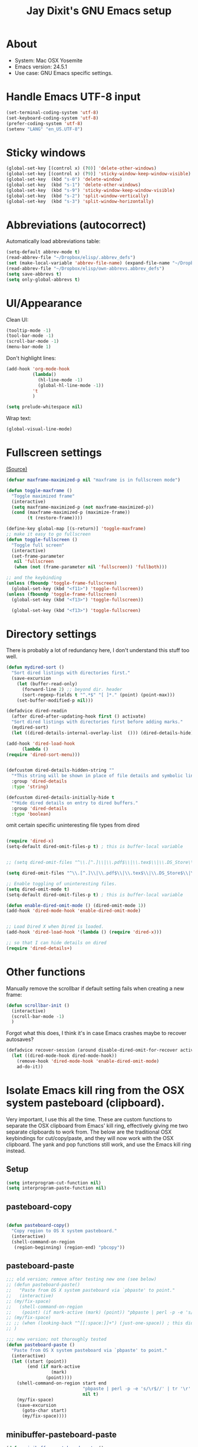 #+TITLE: Jay Dixit's GNU Emacs setup
* About
  - System: Mac OSX Yosemite
  - Emacs version: 24.5.1
  - Use case: GNU Emacs specific settings.

* Handle Emacs UTF-8 input

#+BEGIN_SRC emacs-lisp
(set-terminal-coding-system 'utf-8)
(set-keyboard-coding-system 'utf-8)
(prefer-coding-system 'utf-8)
(setenv "LANG" "en_US.UTF-8")
#+END_SRC

* Sticky windows

#+BEGIN_SRC emacs-lisp
(global-set-key [(control x) (?0)] 'delete-other-windows)
(global-set-key [(control x) (?9)] 'sticky-window-keep-window-visible)
(global-set-key  (kbd "s-0") 'delete-window)
(global-set-key  (kbd "s-1") 'delete-other-windows)
(global-set-key  (kbd "s-9") 'sticky-window-keep-window-visible)
(global-set-key  (kbd "s-2") 'split-window-vertically)
(global-set-key  (kbd "s-3") 'split-window-horizontally)
#+END_SRC

* Abbreviations (autocorrect)

Automatically load abbreviations table:
#+BEGIN_SRC emacs-lisp
(setq-default abbrev-mode t)
(read-abbrev-file "~/Dropbox/elisp/.abbrev_defs") 
(set (make-local-variable 'abbrev-file-name) (expand-file-name "~/Dropbox/elisp/own-abbrevs.abbrev_defs")) 
(read-abbrev-file "~/Dropbox/elisp/own-abbrevs.abbrev_defs")
(setq save-abbrevs t)
(setq only-global-abbrevs t)
#+END_SRC

* UI/Appearance

Clean UI:
#+BEGIN_SRC emacs-lisp
(tooltip-mode -1)
(tool-bar-mode -1)
(scroll-bar-mode -1)
(menu-bar-mode 1)
#+END_SRC

Don't highlight lines:
#+BEGIN_SRC emacs-lisp
(add-hook 'org-mode-hook
          (lambda()
            (hl-line-mode -1)
            (global-hl-line-mode -1))
          't
          )
#+END_SRC

#+BEGIN_SRC emacs-lisp
(setq prelude-whitespace nil)
#+END_SRC

Wrap text:
#+BEGIN_SRC emacs-lisp
(global-visual-line-mode)
#+END_SRC

* Fullscreen settings

[[http://amitp.blogspot.ca/2008/05/emacs-full-screen-on-mac-os-x.html][(Source)]]

#+BEGIN_SRC emacs-lisp
(defvar maxframe-maximized-p nil "maxframe is in fullscreen mode")

(defun toggle-maxframe ()
  "Toggle maximized frame"
  (interactive)
  (setq maxframe-maximized-p (not maxframe-maximized-p))
  (cond (maxframe-maximized-p (maximize-frame))
        (t (restore-frame))))

(define-key global-map [(s-return)] 'toggle-maxframe)
;; make it easy to go fullscreen
(defun toggle-fullscreen ()
  "Toggle full screen"
  (interactive)
  (set-frame-parameter
   nil 'fullscreen
   (when (not (frame-parameter nil 'fullscreen)) 'fullboth)))

;; and the keybinding 
(unless (fboundp 'toggle-frame-fullscreen)
  (global-set-key (kbd "<f11>") 'toggle-fullscreen))
(unless (fboundp 'toggle-frame-fullscreen)
  (global-set-key (kbd "<f13>") 'toggle-fullscreen))

  (global-set-key (kbd "<f13>") 'toggle-fullscreen)
#+END_SRC

* Directory settings

There is probably a lot of redundancy here, I don't understand this stuff too
well.

#+BEGIN_SRC emacs-lisp
(defun mydired-sort ()
  "Sort dired listings with directories first."
  (save-excursion
    (let (buffer-read-only)
      (forward-line 2) ;; beyond dir. header
      (sort-regexp-fields t "^.*$" "[ ]*." (point) (point-max)))
    (set-buffer-modified-p nil)))

(defadvice dired-readin
  (after dired-after-updating-hook first () activate)
  "Sort dired listings with directories first before adding marks."
  (mydired-sort)
  (let ((dired-details-internal-overlay-list  ())) (dired-details-hide)))

(add-hook 'dired-load-hook
	  (lambda ()
(require 'dired-sort-menu)))


(defcustom dired-details-hidden-string ""
  "*This string will be shown in place of file details and symbolic links."
  :group 'dired-details
  :type 'string)

(defcustom dired-details-initially-hide t
  "*Hide dired details on entry to dired buffers."
  :group 'dired-details
  :type 'boolean)
#+END_SRC

 omit certain specific uninteresting file types from dired
#+BEGIN_SRC emacs-lisp

(require 'dired-x)
(setq-default dired-omit-files-p t) ; this is buffer-local variable


;; (setq dired-omit-files "^\\.[^.]\\|\\.pdf$\\|\\.tex$\\|\\.DS_Store\\|\\.doc$\\|\\.docx$\\|\\.xlsx$\\|\\.ini$\\|\\.fsLockFile$\\|Icon")

(setq dired-omit-files "^\\.[^.]\\|\\.pdf$\\|\\.tex$\\|\\.DS_Store$\\|\\.doc$\\|\\.docx$\\|\\.ini$\\|\\.rtf$\\|\\Icon$")

;; Enable toggling of uninteresting files.
(setq dired-omit-mode t)
(setq-default dired-omit-files-p t) ; this is buffer-local variable

(defun enable-dired-omit-mode () (dired-omit-mode 1))
(add-hook 'dired-mode-hook 'enable-dired-omit-mode)


;; Load Dired X when Dired is loaded.
(add-hook 'dired-load-hook '(lambda () (require 'dired-x)))

;; so that I can hide details on dired
(require 'dired-details+)
#+END_SRC

* Other functions

Manually remove the scrollbar if default setting fails when creating a new frame:

#+BEGIN_SRC emacs-lisp
(defun scrollbar-init ()
  (interactive)
  (scroll-bar-mode -1)
  )
#+END_SRC


Forgot what this does, I think it's in case Emacs crashes maybe to recover
autosaves?
#+BEGIN_SRC emacs-lisp
(defadvice recover-session (around disable-dired-omit-for-recover activate)
  (let ((dired-mode-hook dired-mode-hook))
    (remove-hook 'dired-mode-hook 'enable-dired-omit-mode)
    ad-do-it))
#+END_SRC

* Isolate Emacs kill ring from the OSX system pasteboard (clipboard).

Very important, I use this all the time.  These are custom functions to separate
the OSX clipboard from Emacs' kill ring, effectively giving me two separate
clipboards to work from. The below are the traditional OSX keybindings for
cut/copy/paste, and they will now work with the OSX clipboard. The yank and pop functions still work, and use the Emacs kill ring instead.


** Setup
#+BEGIN_SRC emacs-lisp
(setq interprogram-cut-function nil)
(setq interprogram-paste-function nil)
#+END_SRC
 
** pasteboard-copy
#+BEGIN_SRC emacs-lisp

(defun pasteboard-copy()
  "Copy region to OS X system pasteboard."
  (interactive)
  (shell-command-on-region
   (region-beginning) (region-end) "pbcopy"))
#+END_SRC

** pasteboard-paste

#+BEGIN_SRC emacs-lisp 
;;; old version; remove after testing new one (see below)
;; (defun pasteboard-paste()
;;   "Paste from OS X system pasteboard via `pbpaste' to point."
;;   (interactive)
;; (my/fix-space)
;;   (shell-command-on-region
;;    (point) (if mark-active (mark) (point)) "pbpaste | perl -p -e 's/\r$//' | tr '\r' '\n'" nil t)
;; (my/fix-space)
;; ;; (when (looking-back "^[[:space:]]+") (just-one-space)) ; this didn't work
;; )

;;; new version; not thoroughly tested
(defun pasteboard-paste ()
  "Paste from OS X system pasteboard via `pbpaste' to point."
  (interactive)
  (let ((start (point))
        (end (if mark-active
                 (mark)
               (point))))
    (shell-command-on-region start end
                             "pbpaste | perl -p -e 's/\r$//' | tr '\r' '\n'"
                             nil t)
    (my/fix-space)
    (save-excursion
      (goto-char start)
      (my/fix-space))))
#+END_SRC

** minibuffer-pasteboard-paste

#+BEGIN_SRC emacs-lisp 
(defun minibuffer-pasteboard-paste ()
  "Paste from OS X system pasteboard via `pbpaste' to point."
  (interactive)
  (let ((start (point))
	(end (if mark-active
		 (mark)
	       (point))))
    (shell-command-on-region start end
			     "pbpaste | perl -p -e 's/\r$//' | tr '\r' '\n'"
			     nil t)

    (save-excursion

      )))
#+END_SRC

** pasteboard-cut

#+BEGIN_SRC emacs-lisp 
(defun pasteboard-cut()
  "Cut region and put on OS X system pasteboard."
  (interactive)
  (pasteboard-copy)
  (delete-region (region-beginning) (region-end))
(my/fix-space)
)
#+END_SRC

* Keybindings

** Create custom keybinding prefix 

#+BEGIN_QUOTE
I have an unconventional approach to this that I recommend highly. I have redefined the C-l ('ell') key to be a prefix key, and I use that to prefix my favorite commands. This key is very easy to type and it is bound to a function ('recenter) that isn't used that much. Well, I don't use 'recenter much, but even if you did, it can be assigned to C-l C-l which is almost as easy to type, and a small price to pay for the possibilities opened up by the Ctrl-L-map. (Actually I prefer 'redraw-display to 'recenter, so I gave that the place of honor.)
#+END_QUOTE
Source: [[http://stackoverflow.com/questions/5682631/what-are-good-custom-keybindings-in-emacs/5682737#5682737][ LenW's answer on keyboard - What are good custom keybindings in emacs? - Stack Overflow]]

Use ⌘-m as prefix for my own custom keybindings:
#+BEGIN_SRC emacs-lisp
(global-unset-key (kbd "s-m"))
(defvar s-m-map (make-keymap)
  "Keymap for local bindings and functions, prefixed by (Command-M)")
(define-key global-map (kbd "s-m") 's-m-prefix)
(fset 's-m-prefix s-m-map)
#+END_SRC

** Custom keybindings

#+BEGIN_SRC emacs-lisp
;; create a custom minor mode to override other keybindings and use mine instead
(defvar key-minor-mode-map (make-keymap) "key-minor-mode keymap.")
(define-minor-mode key-minor-mode
  "A minor mode so that my key settings override annoying major modes."
  t " key" 'key-minor-mode-map)
(key-minor-mode 1)
(defun my-minibuffer-setup-hook ()
  (key-minor-mode 0))
(add-hook 'minibuffer-setup-hook 'my-minibuffer-setup-hook)

;; unbind some existing keybindings 
(define-key undo-tree-map (kbd "C-x r") nil)

;; and the keybindings
;; mk - mykeybindings

(define-key key-minor-mode-map (kbd "s-v") 'pasteboard-paste)
(define-key key-minor-mode-map (kbd "s-x") 'pasteboard-cut)
(define-key key-minor-mode-map (kbd "s-c") 'pasteboard-copy)

(define-key minibuffer-local-map (kbd "s-v") 'minibuffer-pasteboard-paste)

(define-key key-minor-mode-map (kbd "s-Z") 'unexpand-abbrev)


;; pop mark
(define-key key-minor-mode-map (kbd "C-x p")'pop-to-mark-command)

;; projectile
(define-key key-minor-mode-map (kbd "s-P") 'projectile-commander)

;; and make it work in the minibuffer too
(define-key minibuffer-local-map (kbd "s-v") 'pasteboard-paste)
(define-key minibuffer-local-map (kbd "s-x") 'pasteboard-cut)
(define-key minibuffer-local-map (kbd "s-c") 'pasteboard-copy)

(define-key key-minor-mode-map (kbd "C-c C-v") 'refile-region)
(define-key key-minor-mode-map (kbd "H-w") 'widen)
(define-key key-minor-mode-map (kbd "C-c e") 'eval-buffer)
(define-key key-minor-mode-map (kbd "C-c r") 'eval-region)
(define-key key-minor-mode-map (kbd "C--") 'goto-last-change) ; super useful when editing
(define-key key-minor-mode-map (kbd "C-d") 'kill-word-correctly-and-capitalize)
(define-key key-minor-mode-map (kbd "C-j") 'prelude-top-join-line)


(define-key key-minor-mode-map (kbd "C-S-l") 'reflash-indentation)
(define-key key-minor-mode-map (kbd "C-l") 'recenter-top-bottom)


(define-key key-minor-mode-map (kbd "=") 'smex) ; call any function with easiest keystroke possible
(define-key key-minor-mode-map (kbd "M-x") 'helm-M-x) ; call helm-M-x instead of regular M-x
(define-key key-minor-mode-map (kbd "\|") 'deft)

(define-key key-minor-mode-map (kbd "M-K") 'kill-clause)

(define-key key-minor-mode-map (kbd "M-8") 'org-toggle-heading)

(define-key key-minor-mode-map (kbd "C-t") 'transpose-words)

(define-key key-minor-mode-map (kbd "M--") 'cycle-hyphenation)

(define-key key-minor-mode-map (kbd "C-c j") 'helm-org-headlines) ; also bound to keychord jj
(define-key key-minor-mode-map (kbd "C-x b") 'helm-mini) ; shows recent files; also bound to ⌘-r 
(define-key key-minor-mode-map (kbd "M-b M-d") 'book-dired) ; show directory of my book folder
(define-key key-minor-mode-map (kbd "M-b r") 'read-a-book) ; show directory of my PDF books 
(define-key key-minor-mode-map (kbd "M-b j") 'read-jd) ; show PDF books I have annotated
(define-key key-minor-mode-map (kbd "M-b M-b") 'work-on-book) ; 

(define-key key-minor-mode-map (kbd "M-b M-w") 'work-on-book) ; 

;; book bindings
(define-key key-minor-mode-map (kbd "M-b M-p") 'book-proposal-directory) ; go to my book folder
(define-key key-minor-mode-map (kbd "M-b M-r") 'book-helm-strict) ; this is a smart function, show recent files in my book folder

;; can't get this to work. for some reason GNU Emacs interprets ⌘-shift-d as s-c
(define-key key-minor-mode-map (kbd "s-D") 'diredp-dired-recent-dirs) 

;; recent directories... but how to populate it?
(define-key key-minor-mode-map (kbd "C-S-d") 'diredp-dired-recent-dirs) 

;; own structure editing
(define-key key-minor-mode-map (kbd "C-c C-`") 'move-region-to-other-window) ; very useful when working with a split frame

;; (define-key key-minor-mode-map (kbd "C-c C-w") 'org-refile) ; very useful when working with a split frame

;; for extracting content from my browser
(define-key key-minor-mode-map (kbd "s-W") 'web-research)
(define-key key-minor-mode-map (kbd "s-I") 'web-research-quotes)
(define-key key-minor-mode-map (kbd "s-V") 'kdm/html2org-clipboard) ; paste HTML content that I've copied from the web, automatically converting to proper org-mode syntax


;; and the keybinding
(define-key org-mode-map (kbd "C-k") 'my/kill-line-dwim)


;; use OSX standard keybindings ⌘-up and ⌘-down to go to top or bottom of buffer
(define-key key-minor-mode-map [s-up] 'beginning-of-buffer)
(define-key key-minor-mode-map [s-down] 'end-of-buffer)

;; use OSX standard keybinding for "Redo"
(define-key key-minor-mode-map (kbd "s-y") 'undo-tree-redo)

;; use OSX standard keybinding to increase or decrease font size 
(define-key key-minor-mode-map (kbd "s-=") 'text-scale-increase)
(define-key key-minor-mode-map (kbd "s--") 'text-scale-decrease)

;; rebind global help command so that I can use C-h for backspace
(define-key key-minor-mode-map (kbd "M-h") 'help-command)

;; very useful when encountering names and other unfamiliar words
(define-key key-minor-mode-map (kbd "M-+") 'add-word-to-personal-dictionary)

;; navigate between buffers, including uninteresting ones that are hidden by default
(define-key key-minor-mode-map (kbd "M-s-<right>") 'switch-to-next-buffer)
(define-key key-minor-mode-map (kbd "M-s-<left>") 'previous-buffer)

;; deleting things
(define-key key-minor-mode-map (kbd "<backspace>") 'my/delete-backward)

;; a keybinding for "delete" in addition to "backspace"
(define-key key-minor-mode-map (kbd "C-<backspace>") 'delete-char)
(define-key key-minor-mode-map (kbd "M-<backspace>") 'backward-kill-word-correctly)
 
;; pomodoro
(define-key key-minor-mode-map (kbd "C-c C-x pi") 'pomodoro-start)
(define-key key-minor-mode-map (kbd "C-c C-x po") 'pomodoro-stop)

;; find files using helm
(define-key key-minor-mode-map (kbd "C-x C-f") 'helm-find-files) 

;; search using helm-swoop
(global-set-key (kbd "M-I") 'helm-swoop-back-to-last-point)
(global-set-key (kbd "C-c M-i") 'helm-multi-swoop)
(global-set-key (kbd "C-x M-i") 'helm-multi-swoop-all)
(global-set-key (kbd "M-i") 'helm-multi-swoop-all)

;; edit Emacs preferences using standard OSX keybinding for preferences
(define-key key-minor-mode-map (kbd "s-,") 'customize-group)

;; grep, using current folder as default
(define-key key-minor-mode-map (kbd "s-G") 'helm-do-grep)

;; some custom functions
(define-key key-minor-mode-map (kbd "C-c C-m") 'move-region-to-other-window)
#+END_SRC

** keybindings not currently in use 
 (define-key key-minor-mode-map (kbd "DEL")  'new-org-delete-backward-char)
 (global-set-key (kbd "C-c s") 'org-copy-subtree)
 (define-key key-minor-mode-map (kbd "C-v s") 'org-paste-subtree)
 (define-key key-minor-mode-map (kbd "s-l") 'org-insert-link)
 (define-key key-minor-mode-map (kbd "s-i") 'markdown-insert-image)
 (define-key key-minor-mode-map (kbd "s-\\") 'org-ctrl-c-ctrl-c)
 (define-key key-minor-mode-map (kbd "s-u") 'ido-dired)
 (define-key key-minor-mode-map (kbd "H-n") 'org-narrow-to-subtree)
 (define-key key-minor-mode-map (kbd "H-w") 'widen)
 (define-key key-minor-mode-map (kbd "H-G") 'prelude-google)
 (define-key key-minor-mode-map (kbd "s-G") 'osx-browse-guess)
 (define-key key-minor-mode-map (kbd "s-L") 'org-mac-chrome-insert-frontmost-url)
 (define-key key-minor-mode-map (kbd "s-") 'google-define-word-or-phrase)
 (define-key key-minor-mode-map (kbd "C-c C-x C-o") 'org-pomodoro)
 (define-key key-minor-mode-map (kbd "s-R") 'web-research)
 (define-key key-minor-mode-map (kbd "s-v") 'clipboard-yank) 


;; (define-key key-minor-mode-map (kbd "<right>") 'aquamacs-right-char)
;; (define-key key-minor-mode-map (kbd "<right>") 'switch-to-next-buffer)
;; (define-key key-minor-mode-map (kbd "<right>") 'switch-to-next-buffer)
;; (define-key key-minor-mode-map (kbd "<down>") 'aquamacs-next-line)




* Sentences

Make ~kill-sentence~ work in a more intuitive way:
#+BEGIN_SRC emacs-lisp
(defun kill-sentence-to-period ()
  "Leave the period in there."
  (interactive)
  (kill-sentence)
  (push-mark)
  (insert ".")
  (backward-char)
)
#+END_SRC

[[http://emacs.stackexchange.com/questions/12266/how-change-behavior-of-kill-sentence-based-on-position-in-sentence/12321?iemail=1&noredirect=1#12321][Source]]

#+BEGIN_SRC emacs-lisp
(defun my/forward-to-sentence-end ()
  "Move point to just before the end of the current sentence."
  (forward-sentence)
  (backward-char)
  (unless (looking-back "[[:alnum:]]")
    (backward-char)))

(defun my/beginning-of-sentence-p ()
  "Return  t if point is at the beginning of a sentence."
  (let ((start (point))
        (beg (save-excursion (forward-sentence) (forward-sentence -1))))
    (eq start beg)))

(defun my/kill-sentence-dwim ()
  "Kill the current sentence up to and possibly including the punctuation.
When point is at the beginning of a sentence, kill the entire
sentence. Otherwise kill forward but preserve any punctuation at the sentence end."
  (interactive)
(expand-abbrev)
  (if (my/beginning-of-sentence-p)
      (progn
        (kill-sentence)
        (just-one-space)
        (when (looking-back "^[[:space:]]+") (delete-horizontal-space)))
      (kill-region (point) (progn (my/forward-to-sentence-end) (point)))
      (just-one-space 0))
(when (looking-at ".. ")
(delete-forward-char 1)) 
)

;; and the keybinding
(global-set-key (kbd "M-k") 'my/kill-sentence-dwim)

(defun my/kill-line-dwim ()
  "Kill the current line."
  (interactive)
(expand-abbrev)
(org-kill-line)
(my/fix-space))
#+END_SRC

* Browsing

#+BEGIN_SRC emacs-lisp
(setq browse-url-browser-function 'browse-url-default-macosx-browser)
#+END_SRC

* Pastebin

#+BEGIN_SRC emacs-lisp
(add-to-list 'load-path "~/gnulisp/emacs-pastebin-master/")
(require 'neopastebin)
(pastebin-create-login :dev-key "e5ccb53890f16065d90ebd6064a381d0"
                       :username "petersalazar")
#+END_SRC

* Custom functions

;;; old version; remove after testing new one
;; (defun my/fix-space ()
;; "Delete all spaces and tabs around point, leaving one space except at the beginning of a line and before a punctuation mark."
;; (interactive)
;; (just-one-space)
;; (when (or (looking-back "^[[:space:]]+") 
;; (looking-at "[[:punct:]]"))
;; (delete-horizontal-space))) 


** my/fix-space

#+BEGIN_SRC emacs-lisp 
;;; new version
(defun my/fix-space ()
  "Delete all spaces and tabs around point, leaving one space except at the beginning of a line and before a punctuation mark."
  (interactive)
  (just-one-space)
  (when (or (looking-back "^[[:space:]]+")
            (looking-back "-[[:space:]]+")
            (looking-at "[[:punct:]]") 
            (looking-back "\" ") 
            (looking-at " \"")
(looking-back"( ")
(looking-at " )") 
            ) 
    (delete-horizontal-space)))
#+END_SRC

** kill word correctly
#+BEGIN_SRC emacs-lisp
;;; old version; remove after testing new one below
;; (defun kill-word-correctly ()
;;   "Kill word."
;;   (interactive)
;;   (expand-abbrev)
;;   (if (not(looking-at "[[:punct:]]")) ; if character at point is NOT a punctuation mark
;;     (progn                            ; THEN
;;   (kill-word 1) ; kill word
;;   (my/fix-space)) ; and fix space
;; (progn ; else 
;; (delete-forward-char 1) ; just delete the punctuation mark
;; (my/fix-space) ; and delete the space as well
;; )
;; ))

;;; new version
(defun kill-word-correctly ()
  "Kill word."
  (interactive)
  (expand-abbrev)
  (if (re-search-forward "\\=\\W*[[:punct:]]+\\W*\\<" nil t) ; IF there's a sequence of punctuation marks at point
      (kill-region (match-beginning 0) (match-end 0)) ; THEN just kill the punctuation marks
    (kill-word 1))                                    ; ELSE kill word
  (my/fix-space)) ; and finally fix space
#+END_SRC

** 
** TODO kill word correctly and capitalize                            :rudi:
#+BEGIN_SRC emacs-lisp 
(defun kill-word-correctly-and-capitalize ()
  "Check to see if the point is at the beginning of the sentence. If yes, then kill-word-correctly and endless/capitalize to capitalize the first letter of the word that becomes the first word in the sentence. Otherwise simply kill-word-correctly."
  (interactive)
(if (my/beginning-of-sentence-p)
      (progn
(expand-abbrev)
  (if (re-search-forward "\\=\\W*[[:punct:]]+\\W*\\<" nil t) ; IF there's a sequence of punctuation marks at point
      (kill-region (match-beginning 0) (match-end 0)) ; THEN just kill the punctuation marks
    (kill-word 1))                                    ; ELSE kill word
  (my/fix-space)
(capitalize-word 1) 
(left-word)
) 
(progn
(expand-abbrev)
  (if (re-search-forward "\\=\\W*[[:punct:]]+\\W*\\<" nil t) ; IF there's a sequence of punctuation marks at point
      (kill-region (match-beginning 0) (match-end 0)) ; THEN just kill the punctuation marks
    (kill-word 1))                                    ; ELSE kill word
  (my/fix-space)) ; and finally fix space 
) 
)
#+END_SRC

Rúdi,

Note that I added capitalize-word and left-word to the above. My goal is to instruct Emacs to check to see if the point is at the beginning of the sentence. If yes, then kill-word-correctly and endless/capitalize to capitalize the first letter of the word that becomes the first word in the sentence. Otherwise simply kill-word-correctly.

What I did above works, but it breaks when it deals with punctuation. Example #1:

: My fascination began when I was four years old. For some reason, I was immediately intrigued. 

Let's say the point is on the F in For, and my goal is to invoke kill-word-correctly-and-capitalize 4 times, deleting those 3 words plus the comma to wind up with this:

: My fascination began when I was four years old. I was immediately intrigued. 

As you can see, the comma handling gets messed up. 

Example #2:

#+BEGIN_QUOTE
I didn't hurt myself. Meanwhile, 

I still remember that day.
#+END_QUOTE

Let's say the point is on the M in Meanwhile, and my goal is to invoke kill-word-correctly-and-capitalize twice, deleting the word plus the comma to wind up with this: 

#+BEGIN_QUOTE
I didn't hurt myself. 

I still remember that day.
#+END_QUOTE

Your implementation of kill-word-correctly works properly in both the examples above. My goal is to get kill-word-correctly-and-capitalize to deal with such cases correctly also. Is it possible to do this, or does the invocation of left-word mess things up? Thanks! 

** very old BACKWARD kill word correctly 

#+BEGIN_SRC emacs-lisp
;;; old version; remove after testing new one below
;; (defun backward-kill-word-correctly ()
;;   "Kill word."
;;   (interactive)
;;   (let ((old-point (point)))
;;     (if (re-search-backward "[[:punct:]]+\\W*\\=" nil t)
;;         ;; old-point should be > (point); this makes it prefix append
;;         ;; to kill-ring
;;         (kill-region old-point (point))
;;       (backward-kill-word 1)))
;;   (my/fix-space)
;;   (jay/insert-space) ; I added this line, I think it works.
;; ) 
#+END_SRC


** TODO new BACKWARD kill word correctly                              :rudi: 
Rúdi: desired behavior is that backward-kill-word-correctly should leave a space after the remaining word left of the point, UNLESS point is at the beginning of the line or after "---"

My implementation below seems to work, but it seems very slow. Is it possible to make it faster? Thanks! 

#+BEGIN_SRC emacs-lisp 
(defun backward-kill-word-correctly ()
  "Kill word."
  (interactive)
  (if (re-search-backward "\\>\\W*[[:punct:]]+\\W*\\=" nil t)
      (kill-region (match-end 0) (match-beginning 0))
    (backward-kill-word 1))
  (my/fix-space) 

;; I added this ↓↓↓ #######################
(when (and 
(not (looking-back "---")) ; I added this 
(not (looking-back "^"))) ; I added this 
;; I added this ↑↑↑ #######################
 
(jay/insert-space) 
) 
)
#+END_SRC

** TODO my delete backward                                            :rudi:
#+BEGIN_SRC emacs-lisp
;;; old versions; remove after testing new one
;; ;; delete backward one char unless the region is active: 
;; (defun my/delete-backward ()
;; "When there is an active region, delete it and then fix up the whitespace"
;;   (interactive)
;;   (if (use-region-p)                  ; IF
;;     (progn                            ; THEN
;;       (delete-region (region-beginning) (region-end))
;;       (my/fix-space)) 
;; (progn ; ELSE 
;;     (delete-backward-char 1)
;; (when (or (looking-back "^[[:space:]]+") 
;; (looking-at "[[:punct:]]"))
;; (delete-horizontal-space)) 
;; ))) 
;; 
;; ;; delete backward one char unless the region is active: 
;; (defun my/delete-backward ()
;; "When there is an active region, delete it and then fix up the whitespace"
;;   (interactive)
;;   (if (use-region-p)                  ; IF
;;     (progn                            ; THEN
;;       (delete-region (region-beginning) (region-end))
;;       (my/fix-space)) 
;; (progn ; ELSE 
;;     (delete-backward-char 1)
;; ))) 

;;; new version
;; delete backward one char unless the region is active: 
(defun my/delete-backward ()
  "When there is an active region, delete it and then fix up the whitespace"
  (interactive)
  (if (use-region-p)
      (delete-region (region-beginning) (region-end))
    (delete-backward-char 1))
  (save-excursion
    (when (or (looking-at "[[:space:]]")
              (looking-back "[[:space:]]"))
      (my/fix-space))))
#+END_SRC

Rúdi: Can we something like this the below to my/delete-backward, so that if I delete the first part of a sentence or sentences, it automatically capitalizes the first letter of what is now the first word in the sentence?

#+BEGIN_QUOTE
(if (my/beginning-of-sentence-p)
(progn
(capitalize-word)
 (left-word)
))) 
#+END_QUOTE 

** timesvr

#+BEGIN_SRC emacs-lisp 
(defun timesvr ()
  "Task request to my virtual assistant."
  (interactive)
  (message-mail)
  (message-goto-subject) (insert "task request: " (format-time-string "%F %l:%M%P"))
  (message-goto-body) (insert "\n")
  )
(global-set-key (kbd "C-c t") 'timesvr)
(global-set-key (kbd "C-c m") 'compose-mail)
#+END_SRC

* Startup

#+BEGIN_SRC emacs-lisp
(toggle-maxframe)
(monaco-font)
#+END_SRC

* character movement
#+BEGIN_SRC emacs-lisp

(defun jay/left-char ()
  "Move point to the left or the beginning of the region.
 Like `backward-char', but moves point to the beginning of the region
provided the (transient) mark is active."
  (interactive)
  (let ((this-command 'left-char)) ;; maintain compatibility
    (let ((left (min (point)
                     ;; `mark' returning nil is ok; we'll only use this
                     ;; if `mark-active'
                     (or (mark t) 0))))
      (if (and transient-mark-mode mark-active)
          (progn
            (goto-char left)
            (setq deactivate-mark t))
        (call-interactively 'left-char)))))


(defun jay/right-char ()
  "Move point to the right or the end of the region.
 Like `right-char', but moves point to the end of the region
provided the (transient) mark is active."
  (interactive)
  (let ((this-command 'right-char)) ;; maintain compatibility
    (let ((right (max (point)
                      ;; `mark' returning nil is ok; we'll only use this
                      ;; if `mark-active'
                      (or (mark t) 0))))
      (if (and transient-mark-mode mark-active)
          (progn (goto-char right)
		 (setq deactivate-mark t))
	(call-interactively 'right-char)))))

(define-key org-mode-map (kbd "<left>") 'jay/left-char)
(define-key org-mode-map (kbd "<right>") 'jay/right-char)

#+END_SRC


* experiments
#+BEGIN_SRC emacs-lisp
(defun jay/insert-space ()
  "Insert space and then clean up whitespace."
  (interactive)
(expand-abbrev)
(insert "\ ")
  (just-one-space)
)
 
(define-key org-mode-map (kbd"<SPC>") 'jay/insert-space)

(defun reflash-indentation ()
"One sentence summary of what this command do."
  (interactive)
  (org-indent-mode 1)
  ) 


#+END_SRC



* Helm Org Wiki

I'm using an extremely simplistic approach: just dump all the org
files into one directory.  The name of each org file should be concise
but descriptive, e.g. Makefile.org describes Makefiles, and git.org
describes git.

This simplicity completely alleviates organization effort: there's
nothing to organize, since there's only one directory to put the files in.
At the same time, it's very accessible by means of two `helm` wrappers:

- globally, "C-0" runs the command helm-org-wiki (the code is below)
- in org-mode, "g" runs the command wspecial-worf-goto (the code is at
https://github.com/abo-abo/worf)

It's like a two-stage personal Google: the first stage is to find an org-file,
the second stage is to search within an org-file.

For example, here's the sequence of key bindings when I want to look
up how git bisect works, assuming that I'm in some random buffer, like
`ansi-term`:

        C-0 gi RET g bis RET

Done. Note that "gi" was enough to match "git.org", since all my other
pages don't contain "gi".  Same thing for "bis" being able to match
uniquely the heading "git bisect".  I think that it's quite optimal
that I'm able to find the topic "git bisect" by using only 10 key
presses, which is the same as the amount of characters in "git
bisect".  Compare this to `helm-google-suggest` (bound to "C-p g"):

        C-p g git bi RET TAB RET

That's 12 key presses (10 in Emacs, 2 in Firefox).

New wiki pages can be created with "C-0" as well, just type in the
name of the new file and hit RET.

That's it, the code is below. It's very similar to `org-switchb`,
except that the files need not be opened to appear in the completion
list, and new files are created if there's no match.

regards,
Oleh
(Source: http://lists.gnu.org/archive/html/emacs-orgmode/2014-04/msg01134.html) 

#+BEGIN_SRC emacs-lisp 
    (defgroup helm-org-wiki nil
      "Simple jump-to-org-file package."
      :group 'org
      :prefix "helm-org-wiki-")
    (defcustom helm-org-wiki-directory "~/nd/"
      "Directory where files for `helm-org-wiki' are stored."
      :group 'helm-org-wiki
      :type 'directory)
    (defun helm-org-wiki-files ()
      "Return .org files in `helm-org-wiki-directory'."
      (let ((default-directory helm-org-wiki-directory))
        (mapcar #'file-name-sans-extension
                (file-expand-wildcards "*.txt"))))
    (defvar helm-source-org-wiki
      `((name . "Projects")
        (candidates . helm-org-wiki-files)
        (action . ,(lambda (x)
                      (find-file (expand-file-name
                                  (format "%s.txt" x)
                                  helm-org-wiki-directory))))))
    (defvar helm-source-org-wiki-not-found
      `((name . "Create org-wiki")
        (dummy)
        (action . (lambda (x)
                    (helm-switch-to-buffer
                     (find-file
                      (format "%s/%s.org"
                              helm-org-wiki-directory x)))))))
    ;;;###autoload
    (defun helm-org-wiki ()
      "Select an org-file to jump to."
      (interactive)
      (helm :sources
            '(helm-source-org-wiki
              helm-source-org-wiki-not-found)))
    (provide 'helm-org-wiki)

#+END_SRC


* Emacs Lisp Mode
#+BEGIN_SRC emacs-lisp 
(defun turn-on-autocomplete-mode ()
   (auto-complete-mode 1))
(add-hook 'emacs-lisp-mode-hook 'turn-on-autocomplete-mode )
#+END_SRC
 
* Reference for cleaning up whitespace around sentences:
[[http://stackoverflow.com/questions/4754547/redefining-sentence-in-emacs-single-space-between-sentences-but-ignoring-ab][regex - Redefining "sentence" in Emacs? (single space between sentences, but ignoring abbreviations) - Stack Overflow]]

* cycle-hyphenation 

#+BEGIN_SRC emacs-lisp
(defun cycle-hyphenation ()
  (interactive)
  (cond ((re-search-forward "\\=\\W*\\w+\\(-\\)\\w+" nil t)
         (save-excursion (replace-match " " t t nil 1)))
        ((re-search-forward "\\=\\W*\\w+\\( +\\)\\w+" nil t)
         (save-excursion (replace-match "-" t t nil 1)))))
#+END_SRC

* Org clone subtree

#+BEGIN_SRC emacs-lisp
(defun org-clone-subtree ()
  (interactive)
  (org-clone-subtree-with-time-shift 1)
  (save-excursion
    (org-goto-sibling)
    ;; This part was lifted partly and adapted from
    ;; http://orgmode.org/worg/org-hacks.html#orgheadline10.
    ;; There should be a better way to change the contents of an org heading
    ;; though...
    (when (org-at-heading-p)
      (let ((hl-text (nth 4 (org-heading-components)))
            (buffer-undo-list))
        (when hl-text
          (beginning-of-line)
          (search-forward hl-text (point-at-eol))
          (replace-match (format "%s - clone" hl-text) nil t)
          (org-align-tags-here org-tags-column))))))
#+END_SRC


* DONE Request 
For the above whitespace and sentence functions, can we make it so that Emacs will recognize three hyphens in a row---as punctuation same as a comma?

** DONE Request for clarification 

   Not sure which functions you mean. The ones in the "Sentences" Heading?
** DONE Answer 
- my/fix-space
- kill-clause
- my-delete-backward
- kill-word-correctly
- backward-kill-word-correctly

Basically I'd like to make it so that org-mode treats --- as a singles punctuation mark in any function that looks for :punct: 

*** Example 
Take a look at the function kill-word-correctly. I want it so that kill-word-correctly counts --- as a word. 

Take this sentence below:

: The quick brown fox jumped---jumped high.

In the sentence above, if I place the point on the "h" in "high" and then do kill-word-correctly TWICE, it should first delete the word jumped and fix the space, and THEN on the second invocation, it should deletes the unwanted --- and fix the space.

So the first invocation should result in this:

: The quick brown fox jumped---high. 

...and second invocation should then delete the --- and fix the space so the result is this:

: The quick brown fox jumped high. 

Thanks!

*** DONE Note & question 

    OK. But it is not straightforward. You see, [:punct:] denotes a set of characters; --- a *sequence* of characters. It is not simply a case of changing the meaning of [:punct:]. I don't see a way to do it other than changing each function individually.

    However, according to the syntax table of my org-mode, - is considered a punctuation. So if I ~kill-word-correctly~ over "open-source" (point on 'o'), I then get "-source", and if I do it again, I get "source". Is that the same for you? 

: Yes it is. 

    If that is the case, then would killing all *consecutive* punctuation marks cover this case? What about "--", "?!", "...?" (and possibly other consecutive punctuation marks, like "--," - some authors like that style)? They would also be killed completely. Is that according to your requirements?

: Yes, automatically killing all consecutive punctuation in cases like "---" "--", "?!", and "...?" would certainly be according to my requirements. So yes, I think that solves the problem! Thank you!

** DONE More questions 

   - ~my/fix-space~
     - What should be the difference here?

: The difference is that there should be a space after ; : , ? ! or . but no space after ---

   - ~kill-clause~
     - Since this is already sensitive to --, it should also be sensitive to ---. It should also be sensitive to other sequences of punctuation marks. Let me know otherwise.

: Excellent.

   - ~my/delete-backward~
     - Again, I don't think this requires any change. It deletes all spaces when it is looking at a punctuation mark. Since - is a punctuation mark, any space before --- will also be deleted.

: Correct. I think the difference is the space following ---

     - Note: there were two versions of ~my/delete-backward~; I assumed the first one was a failed attempt to give it some ability to get rid of extra whitespaces, so I took the liberty of adding that functionality. So, what it does is the following: after deleting the region or character, checks if immediately before or after the point there is a space, and if that is the case, uses ~my/fix-space~. Does this behaviour make sense to you?

   - ~kill-word-correctly~ & ~backward-kill-word-correctly~
     - Regarding these two functions, I have added new versions of them. Note however that they tend to fsck up the kill-ring, because of their calls to ~my/fix-space~. This already occurred in the old versions. Consider the following example:

: Kill them all!

   If you place the point at 'K', and call ~kill-word-correctly~ four times, all of the text will be killed. After killing each word, two consecutive spaces are left, and ~my/fix-space~ will get rid of one. However, ~my/fix-space~ is not a kill command, so it does not affect the kill-ring. Consequently, if you yank after killing all the words, you'll get:

: Killthemall!

   Would you like me to try to fix this or is the kill ring really not your concern?

: Haha, no, this is not a problem! Thank you! 

* TODO request: smart punctuation insertion                             :rudi:
Rúdi, can you add a line to the functions below that will automatically delete existing punctuation when one of these smart-punctuation functions gets called?

I'll give you an example of what I mean. Consider this sentence:

: The rain in Spain falls mainly on the plains! 

Let's say the point is on the space after the ! at the end of the sentence.

If I then hit ? (which calls smart-question-mark), Emacs should DELETE the existing ! and then replace it with a ? (and then put a space after it).

The logic of this is that I will NEVER be trying to type anything like:

- Hello!?
- Hello.!
- Hello?.
- Hello,.
- Hello.,

In other words, if the point is after a ; : , ! ? or . and then I hit a punctuation mark, it's almost certain that I am doing this because I wish to CHANGE the punctuation and not ADD one punctuation mark after another. 

** Exceptions
1. I will often want to type three dots like so:
: To be continued...
2. or occasionally a question mark followed by an exclamation point like so:
: What the hell?!
3. I still need to be able to indicate em dashes---that is, three hyphens in a row.

Is this straightforward to implement, or do the exceptions create a lot of complications? Exception #2 is very rare, so if it creates problems we can forget about it. Really #1 and #3 are the important ones.

** smart-punctuation (auxiliary)

#+BEGIN_SRC emacs-lisp 
(defvar *smart-punctuation-exceptions*
  (list "?!" "..." "---"))

(defun smart-punctuation (new-punct)
  (expand-abbrev)
  (let (exception)
    (cond ((not (re-search-backward "\\>\\([[:punct:]]+\\)[[:space:]]*\\="
                                    nil t))
           (insert new-punct))
          ((setf exception
                 (let ((potential-new-punct
                        (concat (match-string 1) new-punct)))
                   (find-if (lambda (exception)
                              (search potential-new-punct exception))
                            *smart-punctuation-exceptions*)))
           (replace-match exception)
           (my/fix-space))
          (t
           (replace-match new-punct)
           (my/fix-space)))))
#+END_SRC

** smart-period
#+BEGIN_SRC emacs-lisp 
;;; old version; remove after testing new one
;; (defun smart-period ()
;;   (interactive)
;; (expand-abbrev)
;; (when (looking-back "[[:space:]]+") (delete-horizontal-space))
;; ; TODO also delete existing punctuation 
;; (insert ".")
;; )

;;; new version
(defun smart-period ()
  (interactive)
  (smart-punctuation "."))

(define-key org-mode-map (kbd ".") 'smart-period)
#+END_SRC

** smart-comma
#+BEGIN_SRC emacs-lisp 
;;; old version; remove after testing new one
;; (defun smart-comma ()
;;   (interactive)
;; (expand-abbrev)
;; (when (looking-back "[[:space:]]+") (delete-horizontal-space))
;; ; TODO also delete existing punctuation 
;; (insert ",")
;; )

;;; new version
(defun smart-comma ()
  (interactive)
  (smart-punctuation ","))

(define-key org-mode-map (kbd ",") 'smart-comma)
#+END_SRC

** smart-question-mark
#+BEGIN_SRC emacs-lisp 
;;; old version; remove after testing new one
;; (defun smart-question-mark ()
;;   (interactive)
;; (expand-abbrev)
;; (when (looking-back "[[:space:]]+") (delete-horizontal-space))
;; ; TODO also delete existing punctuation 
;; (insert "?")
;; )

;;; new version
(defun smart-question-mark ()
  (interactive)
  (smart-punctuation "?"))

(define-key org-mode-map (kbd "?") 'smart-question-mark)
#+END_SRC

** smart-exclamation-point
#+BEGIN_SRC emacs-lisp 
;;; old version; remove after testing new one
;; (defun smart-exclamation-point ()
;;   (interactive)
;; (expand-abbrev)
;; (when (looking-back "[[:space:]]+") (delete-horizontal-space))
;; ; TODO also delete existing punctuation 
;; (insert "!")
;; )

;;; new version
(defun smart-exclamation-point ()
  (interactive)
  (smart-punctuation "!"))

(define-key org-mode-map (kbd "!") 'smart-exclamation-point)
#+END_SRC

** smart-hyphen
#+BEGIN_SRC emacs-lisp 
;;; old version; remove after testing new one
;; (defun smart-hyphen ()
;;   (interactive)
;; (expand-abbrev)
;; (when (looking-back "[[:space:]]+") (delete-horizontal-space))
;; ; TODO also delete existing punctuation 
;; (insert "-")
;; )

;;; new version
(defun smart-hyphen ()
  (interactive)
  (smart-punctuation "-"))

(define-key org-mode-map (kbd "-") 'smart-hyphen)
#+END_SRC


* TODO cycle punctuation                                               :rudi:

If you think this whole approach above of deleting existing punctuation is too convoluted, I guess another approach would be to create a function cycle-punctuation. Kind of like cycle-hyphenation, except that invoking cycle-punctuation would change the punctuation at the end of a sentence between "." "!" "?" and back again. Such that given the sentence...

: The rain in Spain falls mainly on the plains. 

...and assuming the point was on the "T" or the "." or anywhere in between, invoking cycle-punctuation would leave the point wherever it was and cycle between these three states:

: The rain in Spain falls mainly on the plains. 
: The rain in Spain falls mainly on the plains? 
: The rain in Spain falls mainly on the plains! 

In fact, let's create a cycle-punctuation function also, even if the smart-punctuation functions above are also feasible. Here's some code that might help. 
http://ergoemacs.org/emacs/elisp_change_space-hyphen_underscore.html 

Thanks!!

(define-key org-mode-map (kbd "M-.") 'cycle-punctuation)

* DONE [#A] a different kind of request 
Hi Rúdi, 

Here's a different kind of request. If you're interested, maybe we could make it the top priority. However, it's not strictly speaking hacking in elisp, so feel free to turn it down if it doesn't interest you and we can just proceed with the Emacs functions.

I'd like to make some of my many Emacs abbrevs shortcuts available in other applications. On my Mac OSX, I use an app called TextExpander to expand text. So I'd like to convert my abbrevs file to TextExpander format.

This task involves programmatically converting an abbrevs file, which looks something like this:

#+BEGIN_QUOTE
(define-abbrev-table 'global-abbrev-table '(
 ("qo" "without" nil 1)
 ("ty" "they" nil 3)
 ("tyr" "they're" nil 5)
)) 
#+END_QUOTE

...into a TextExpander file, which looks something like this:

#+BEGIN_QUOTE
<dict>
			<key>abbreviation</key>
			<string>qo</string>
			<key>abbreviationMode</key>
			<integer>2</integer>
			<key>creationDate</key>
			<date>2015-06-11T01:04:09Z</date>
			<key>flags</key>
			<integer>0</integer>
			<key>label</key>
			<string></string>
			<key>lastUsed</key>
			<date>2015-06-11T01:05:05Z</date>
			<key>modificationDate</key>
			<date>2015-06-11T01:04:14Z</date>
			<key>plainText</key>
			<string>without</string>
			<key>snippetType</key>
			<integer>0</integer>
			<key>useCount</key>
			<integer>0</integer>
			<key>uuidString</key>
			<string>12D393EE-F929-4F9B-AFF6-F43D718E8048</string>
		</dict>
		<dict>
			<key>abbreviation</key>
			<string>ty</string>
			<key>abbreviationMode</key>
			<integer>2</integer>
			<key>creationDate</key>
			<date>2015-06-11T01:03:06Z</date>
			<key>flags</key>
			<integer>0</integer>
			<key>label</key>
			<string></string>
			<key>modificationDate</key>
			<date>2015-06-11T01:03:06Z</date>
			<key>plainText</key>
			<string>they</string>
			<key>snippetType</key>
			<integer>0</integer>
			<key>useCount</key>
			<integer>0</integer>
			<key>uuidString</key>
			<string>6341B244-BC48-48B9-8E1E-ABAF34C44BC3</string>
		</dict>
		<dict>
			<key>abbreviation</key>
			<string>tyr</string>
			<key>abbreviationMode</key>
			<integer>2</integer>
			<key>creationDate</key>
			<date>2015-06-11T01:03:02Z</date>
			<key>flags</key>
			<integer>0</integer>
			<key>label</key>
			<string></string>
			<key>lastUsed</key>
			<date>2015-06-11T01:03:31Z</date>
			<key>modificationDate</key>
			<date>2015-06-11T01:03:02Z</date>
			<key>plainText</key>
			<string>they're</string>
			<key>snippetType</key>
			<integer>0</integer>
			<key>useCount</key>
			<integer>0</integer>
			<key>uuidString</key>
			<string>A1A1B41E-B8BF-4562-B977-143419E30695</string>
		</dict>
#+END_QUOTE

Let me know if this interests you, and if so, I'll send you my abbrev file. Again, if not, no worries. Thanks!
** DONE Request for clarification                            :followup:

   Sure, I'll handle it. It sure is just hacking elisp...

: Excellent. :-) 

   Here's my proposal: a new function, say ~abbrev-table-export-to-text-expander~, which prompts you for the abbrev table name, and creates a new buffer with the result of converting to TextExpander, which you then can save in the location you desire. Does that look good?

: It would be cool if I could just export all my existing abbrevs. Here's what I would like to do: export all my abbrevs where the abbrev is 4 characters or less. No confirmation, no prompt. 
: e.g. ehrs → behaviors 
: anything longer than that, I don't need to export to TextExpander.
: Is this feasible?

   Now, before I start, a question: is there information about the file format? I cannot deduce the meaning of all XML tags in your example. I have searched the web for the format, to no available.

: Good question. The format is called TextExpander for OSX. 

http://smilesoftware.com/help/TextExpander/creating.html 

http://brettterpstra.com/2013/01/04/mass-creating-textexpander-snippets/ 

http://smilesoftware.com/help/TextExpander%204%20Help.pdf 

http://smilesoftware.com/help/TextExpander/groups.html 

Take a look and let me know whether that's helpful. If not you may ask a question on StackExchange? Or if not I can contact Smile support.

Thank you! Let me know. 

Thanks,
Jay

** results of testing backward-kill-word-correctly.

: The quick brown fox jumped---jumped high.


* DONE New note about the abbrevs file                                 :rudi:
Rúdi: As you can see from my abbrevs file, it contains two main kinds of abbrevs:

1. Typographical error corrections

Ghandi → Gandhi 

#+BEGIN_EXAMPLE 
("Ghandi" "Gandhi" nil 0) 
#+END_EXAMPLE

These get created automatically through some code I found here:
[[http://endlessparentheses.com/ispell-and-abbrev-the-perfect-auto-correct.html][Emacs, Ispell and Abbrev, the Perfect Auto-Correct]]

2. Expansion of text shortcuts

bc → because 

#+BEGIN_EXAMPLE 
("bc" "because" nil 455) 
#+END_EXAMPLE

These are my way of making typing faster, by creating text shortcuts that automatically expand into the full form of the word. These are all between 1 and 4 characters long, and expand to form longer words.

For ONLY the #2 "expansion of text shortcuts", I would like to:
- [X] separate these out into their own separate abbrevs file, which I can then open-source on Github and share with other Emacs users, and
- [X] also convert them to TextExpander format, which I can also open-source share with other people.

Basically I want to offer these expansions in two formats. 

That's my goal for this latest task. Does that make sense? 

Thanks,
Jay

